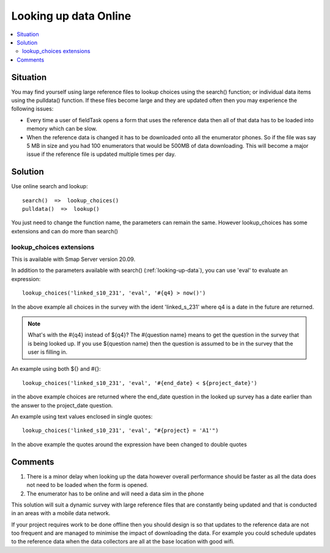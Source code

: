 .. _looking-up-data-survey-online:

Looking up data Online
======================

.. contents::
 :local:
 
Situation
---------

You may find yourself using large reference files to lookup choices using the search() function; or individual data items using the pulldata() function.
If these files become large and they are updated often then you may experience the following issues:

*  Every time a user of fieldTask opens a form that uses the reference data then all of that data has to be loaded into memory which can be slow.
*  When the reference data is changed it has to be downloaded onto all the enumerator phones.  So if the file was say 5 MB in size and you had
   100 enumerators that would be 500MB of data downloading.  This will become a major issue if the reference file is updated multiple times per
   day.

Solution
--------

Use online search and lookup::

  search()  =>  lookup_choices()
  pulldata()  =>  lookup()

You just need to change the function name, the parameters can remain the same. However lookup_choices has some extensions and can do more than search()

lookup_choices extensions
+++++++++++++++++++++++++

This is available with Smap Server version 20.09.

In addition to the parameters available with search() (:ref:`looking-up-data`), you can use 'eval' to evaluate an expression::

  lookup_choices('linked_s10_231', 'eval', '#{q4} > now()')

In the above example all choices in the survey with the ident 'linked_s_231' where q4 is a date in the future are returned.

.. note::

  What's with the #{q4} instead of ${q4}? The #{question name} means to get the question in the survey that is being looked up.  If you use ${question name}
  then the question is assumed to be in the survey that the user is filling in.

An example using both ${} and #{}::

  lookup_choices('linked_s10_231', 'eval', '#{end_date} < ${project_date}')

in the above example choices are returned where the end_date question in the looked up survey has a date earlier than the answer to the project_date question.

An example using text values enclosed in single quotes::

  lookup_choices('linked_s10_231', 'eval', "#{project} = 'A1'")

In the above example the quotes around the expression have been changed to double quotes

Comments
--------

#.  There is a minor delay when looking up the data however overall performance should be faster as all the data does not need to be loaded when the form
    is opened.
#.  The enumerator has to be online and will need a data sim in the phone


This solution will suit a dynamic survey with large reference files that are constantly being updated and that is conducted in an areas with a mobile
data network.   

If your project requires work to be done offline then you should design is so that updates to the reference data are not too frequent and are managed to minimise
the impact of downloading the data.  For example you could schedule updates to the reference data when the data collectors are all at the base location with good
wifi.


